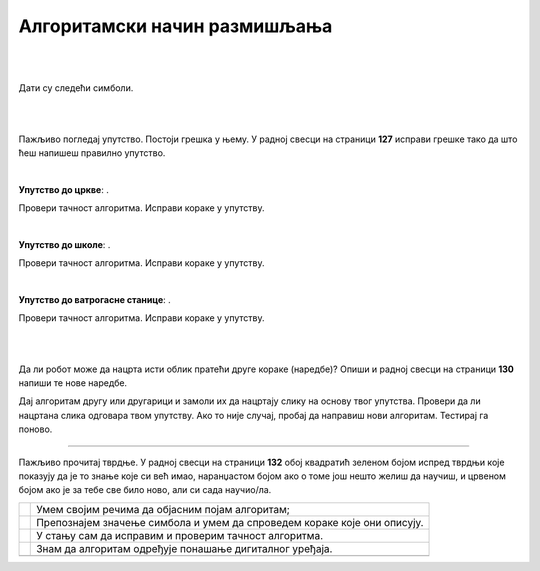 Алгоритамски начин размишљања
=============================

.. |uc| image:: ../../_images/uc.png
            :width: 500px  

.. |us| image:: ../../_images/uc.png
            :width: 500px  

.. |uvs| image:: ../../_images/uc.png
            :width: 500px  

.. |uz| image:: ../../_images/uz.png
            :width: 500px  

.. |kv| image:: ../../_images/kv.png
            :height: 15px  


.. infonote::

 .. image:: ../../_images/robot31.png
    :height: 120
    :align: left

 Поред задатака помоћу којих ћеш да провериш своје знање о поступцима за решавање различитих проблема, на крају ове лекције имаћеш 
 прилику да самопроцениш своје знање о поступцима за решавање проблема, о симболима и спровођењу корака које описују, 
 о уочавању и исправљању грешака у алгоритму, о провери исправности решења, као и о томе како алгоритми утичу на понашање 
 дигиталних уређаја.

|



.. questionnote::

 У радној свесци на страници **124** напиши или нацртај кораке на основу којих ћеш направити папирни авион.

|

Дати су следећи симболи.

.. image:: ../../_images/simboli2.png
    :width: 300
    :align: center

|

.. image:: ../../_images/lavirint336.png
    :width: 500
    :align: center

|

Пажљиво погледај упутство. Постоји грешка у њему. У радној свесци на страници **127** исправи грешке тако да што ћеш напишеш правилно упутство.

|

**Упутство до цркве**: |uc|. 

Провери тачност алгоритма. Исправи кораке у упутству.

|

**Упутство до школе**: |us|. 

Провери тачност алгоритма. Исправи кораке у упутству.

|

**Упутство до ватрогасне станице**: |uvs|. 

Провери тачност алгоритма. Исправи кораке у упутству.

|


.. questionnote::
 
 У радној свесци на страници **128** напиши упутство до гараже.

|

.. quizq::


 Прати команде које извршава робот и упари их са добијеном сликом.

 |uz|

 .. image:: ../../_images/p336.png
   :width: 300
   :align: center
 
 Означи кружић испред тачног одговора.

 .. mchoice:: p336
     :hide_labels:
     :answer_a: 1
     :answer_b: 2
     :answer_c: 3
     :answer_d: 4
     :feedback_a: Одговор је тачан.
     :feedback_b: Одговор није тачан.
     :feedback_c: Одговор није тачан.
     :feedback_d: Одговор није тачан.
     :correct: a

Да ли робот може да нацрта исти облик пратећи друге кораке (наредбе)? Опиши и радној свесци на страници **130** напиши те нове наредбе.


.. questionnote::

 У радној свесци на страници **131** напиши алгоритам којим ће робот исцртати слово Ш.


Дај алгоритам другу или другарици и замоли их да нацртају слику на основу твог упутства. 
Провери да ли нацртана слика одговара твом упутству. Ако то није случај, пробај да направиш нови алгоритам. Тестирај га поново.

-----------------

Пажљиво прочитај тврдње. У радној свесци на страници **132** обој квадратић зеленом бојом испред тврдњи које показују да је то знање које си већ имао, наранџастом бојом ако о томе још нешто желиш да научиш, и црвеном бојом ако је за тебе све било ново, али си 
сада научио/ла.

.. csv-table:: 
   :widths: auto
   :align: left

   "|kv|", "Умем својим речима да објасним појам алгоритам;"
   "|kv|", "Препознајем значење симбола и умем да спроведем кораке које они описују. "
   "|kv|", "У стању сам да исправим и проверим тачност алгоритма."
   "|kv|", "Знам да алгоритам одређује понашање дигиталног уређаја."
   "", ""


